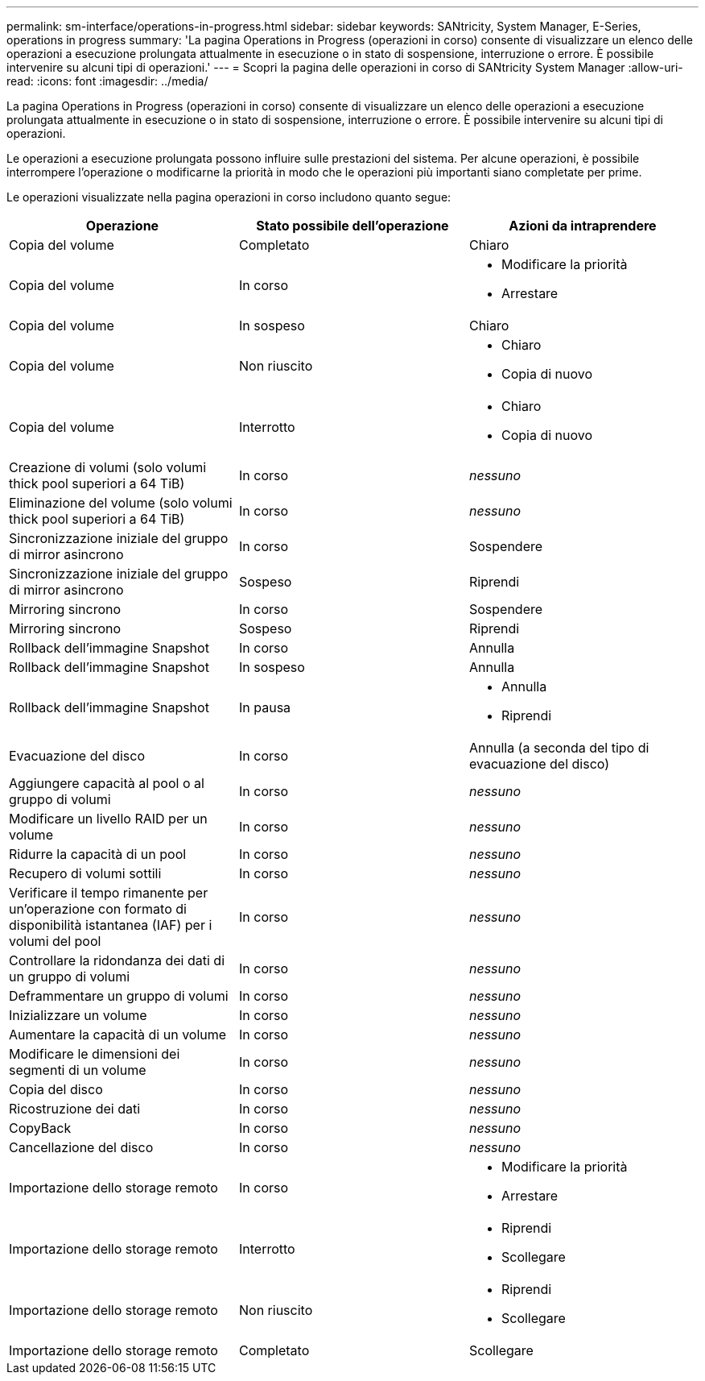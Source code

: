 ---
permalink: sm-interface/operations-in-progress.html 
sidebar: sidebar 
keywords: SANtricity, System Manager, E-Series, operations in progress 
summary: 'La pagina Operations in Progress (operazioni in corso) consente di visualizzare un elenco delle operazioni a esecuzione prolungata attualmente in esecuzione o in stato di sospensione, interruzione o errore. È possibile intervenire su alcuni tipi di operazioni.' 
---
= Scopri la pagina delle operazioni in corso di SANtricity System Manager
:allow-uri-read: 
:icons: font
:imagesdir: ../media/


[role="lead"]
La pagina Operations in Progress (operazioni in corso) consente di visualizzare un elenco delle operazioni a esecuzione prolungata attualmente in esecuzione o in stato di sospensione, interruzione o errore. È possibile intervenire su alcuni tipi di operazioni.

Le operazioni a esecuzione prolungata possono influire sulle prestazioni del sistema. Per alcune operazioni, è possibile interrompere l'operazione o modificarne la priorità in modo che le operazioni più importanti siano completate per prime.

Le operazioni visualizzate nella pagina operazioni in corso includono quanto segue:

[cols="1a,1a,1a"]
|===
| Operazione | Stato possibile dell'operazione | Azioni da intraprendere 


 a| 
Copia del volume
 a| 
Completato
 a| 
Chiaro



 a| 
Copia del volume
 a| 
In corso
 a| 
* Modificare la priorità
* Arrestare




 a| 
Copia del volume
 a| 
In sospeso
 a| 
Chiaro



 a| 
Copia del volume
 a| 
Non riuscito
 a| 
* Chiaro
* Copia di nuovo




 a| 
Copia del volume
 a| 
Interrotto
 a| 
* Chiaro
* Copia di nuovo




 a| 
Creazione di volumi (solo volumi thick pool superiori a 64 TiB)
 a| 
In corso
 a| 
_nessuno_



 a| 
Eliminazione del volume (solo volumi thick pool superiori a 64 TiB)
 a| 
In corso
 a| 
_nessuno_



 a| 
Sincronizzazione iniziale del gruppo di mirror asincrono
 a| 
In corso
 a| 
Sospendere



 a| 
Sincronizzazione iniziale del gruppo di mirror asincrono
 a| 
Sospeso
 a| 
Riprendi



 a| 
Mirroring sincrono
 a| 
In corso
 a| 
Sospendere



 a| 
Mirroring sincrono
 a| 
Sospeso
 a| 
Riprendi



 a| 
Rollback dell'immagine Snapshot
 a| 
In corso
 a| 
Annulla



 a| 
Rollback dell'immagine Snapshot
 a| 
In sospeso
 a| 
Annulla



 a| 
Rollback dell'immagine Snapshot
 a| 
In pausa
 a| 
* Annulla
* Riprendi




 a| 
Evacuazione del disco
 a| 
In corso
 a| 
Annulla (a seconda del tipo di evacuazione del disco)



 a| 
Aggiungere capacità al pool o al gruppo di volumi
 a| 
In corso
 a| 
_nessuno_



 a| 
Modificare un livello RAID per un volume
 a| 
In corso
 a| 
_nessuno_



 a| 
Ridurre la capacità di un pool
 a| 
In corso
 a| 
_nessuno_



 a| 
Recupero di volumi sottili
 a| 
In corso
 a| 
_nessuno_



 a| 
Verificare il tempo rimanente per un'operazione con formato di disponibilità istantanea (IAF) per i volumi del pool
 a| 
In corso
 a| 
_nessuno_



 a| 
Controllare la ridondanza dei dati di un gruppo di volumi
 a| 
In corso
 a| 
_nessuno_



 a| 
Deframmentare un gruppo di volumi
 a| 
In corso
 a| 
_nessuno_



 a| 
Inizializzare un volume
 a| 
In corso
 a| 
_nessuno_



 a| 
Aumentare la capacità di un volume
 a| 
In corso
 a| 
_nessuno_



 a| 
Modificare le dimensioni dei segmenti di un volume
 a| 
In corso
 a| 
_nessuno_



 a| 
Copia del disco
 a| 
In corso
 a| 
_nessuno_



 a| 
Ricostruzione dei dati
 a| 
In corso
 a| 
_nessuno_



 a| 
CopyBack
 a| 
In corso
 a| 
_nessuno_



 a| 
Cancellazione del disco
 a| 
In corso
 a| 
_nessuno_



 a| 
Importazione dello storage remoto
 a| 
In corso
 a| 
* Modificare la priorità
* Arrestare




 a| 
Importazione dello storage remoto
 a| 
Interrotto
 a| 
* Riprendi
* Scollegare




 a| 
Importazione dello storage remoto
 a| 
Non riuscito
 a| 
* Riprendi
* Scollegare




 a| 
Importazione dello storage remoto
 a| 
Completato
 a| 
Scollegare

|===